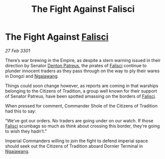 :PROPERTIES:
:ID:       a2cafb9a-a6e9-462e-b593-c869e3966a48
:END:
#+title: The Fight Against Falisci
#+filetags: :3301:Empire:galnet:

* The Fight Against [[id:80569507-5192-4d10-a072-7ddc2b0e5bac][Falisci]]

/27 Feb 3301/

There’s war brewing in the Empire, as despite a stern warning issued in their direction by Senator [[id:75daea85-5e9f-4f6f-a102-1a5edea0283c][Denton Patreus]], the pirates of [[id:80569507-5192-4d10-a072-7ddc2b0e5bac][Falisci]] continue to plunder innocent traders as they pass through on the way to ply their wares in Dongzi and [[id:36dc081e-5308-4677-978e-cd9eee894d1b][Ngaiawang]]. 

Things could soon change however, as reports are coming in that warships belonging to the Citizens of Tradition, a group well known for their support of Senator Patreus, have been spotted amassing on the borders of [[id:80569507-5192-4d10-a072-7ddc2b0e5bac][Falisci]]. 

When pressed for comment, Commander Shole of the Citizens of Tradition had this to say: 

“We’ve got our orders. No traders are going under on our watch. If those [[id:80569507-5192-4d10-a072-7ddc2b0e5bac][Falisci]] scumbags so much as think about crossing this border, they’re going to wish they hadn’t.” 

Imperial Commanders willing to join the fight to defend imperial space should seek out the Citizens of Tradition aboard Dornier Terminal in [[id:36dc081e-5308-4677-978e-cd9eee894d1b][Ngaiawang]].
